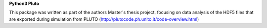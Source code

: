 **Python3 Pluto** 

This package was written as part of the authors Master's thesis project, focusing on data analysis of the HDF5
files that are exported during simulation from PLUTO (http://plutocode.ph.unito.it/code-overview.html)

